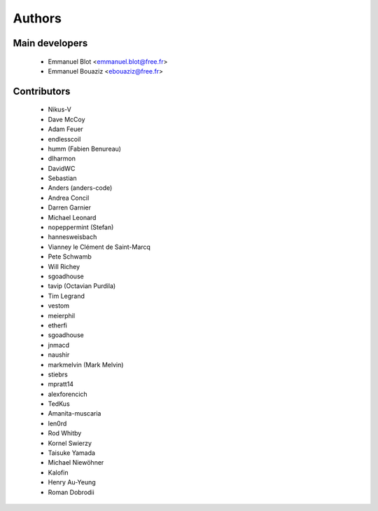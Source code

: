 Authors
-------

Main developers
~~~~~~~~~~~~~~~

 * Emmanuel Blot <emmanuel.blot@free.fr>
 * Emmanuel Bouaziz <ebouaziz@free.fr>

Contributors
~~~~~~~~~~~~

 * Nikus-V
 * Dave McCoy
 * Adam Feuer
 * endlesscoil
 * humm (Fabien Benureau)
 * dlharmon
 * DavidWC
 * Sebastian
 * Anders (anders-code)
 * Andrea Concil
 * Darren Garnier
 * Michael Leonard
 * nopeppermint (Stefan)
 * hannesweisbach
 * Vianney le Clément de Saint-Marcq
 * Pete Schwamb
 * Will Richey
 * sgoadhouse
 * tavip (Octavian Purdila)
 * Tim Legrand
 * vestom
 * meierphil
 * etherfi
 * sgoadhouse
 * jnmacd
 * naushir
 * markmelvin (Mark Melvin)
 * stiebrs
 * mpratt14
 * alexforencich
 * TedKus
 * Amanita-muscaria
 * len0rd
 * Rod Whitby
 * Kornel Swierzy
 * Taisuke Yamada
 * Michael Niewöhner
 * Kalofin
 * Henry Au-Yeung
 * Roman Dobrodii

